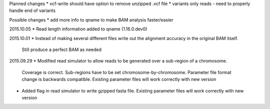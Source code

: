 Planned changes
* vcf-write should have option to remove unzipped .vcf file
* variants only reads - need to properly handle end of variants

Possible changes
* add more info to qname to make BAM analysis faster/easier

2015.10.05
* Read length information added to qname (1.16.0.dev0)

2015.10.01
* Instead of making several different files write out the alignment accuracy in the original BAM itself.
  Still produce a perfect BAM as needed

2015.09.29
* Modified read simulator to allow reads to be generated over a sub-region of a chromosome.
  Coverage is correct. Sub-regions have to be set chromosome-by-chromosome.
  Parameter file format change is backwards compatible. Existing parameter files will work correctly with new version
* Added flag in read simulator to write gzipped fasta file.
  Existing parameter files will work correctly with new version